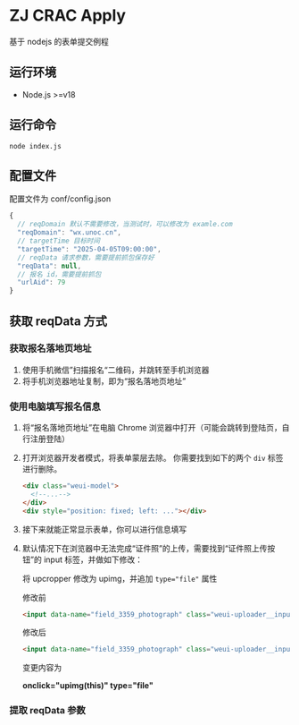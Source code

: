 * ZJ CRAC Apply
基于 nodejs 的表单提交例程

** 运行环境
- Node.js >=v18

** 运行命令
=node index.js=

** 配置文件
配置文件为 conf/config.json
#+begin_src js
{
  // reqDomain 默认不需要修改，当测试时，可以修改为 examle.com
  "reqDomain": "wx.unoc.cn",
  // targetTime 目标时间
  "targetTime": "2025-04-05T09:00:00",
  // reqData 请求参数，需要提前抓包保存好
  "reqData": null,
  // 报名 id，需要提前抓包
  "urlAid": 79
}
#+end_src

** 获取 reqData 方式

*** 获取报名落地页地址
1. 使用手机微信”扫描报名“二维码，并跳转至手机浏览器
2. 将手机浏览器地址复制，即为“报名落地页地址”
*** 使用电脑填写报名信息
1. 将“报名落地页地址”在电脑 Chrome 浏览器中打开（可能会跳转到登陆页，自行注册登陆）
2. 打开浏览器开发者模式，将表单蒙层去除。
   你需要找到如下的两个 =div= 标签进行删除。
   #+begin_src html
   <div class="weui-model">
     <!--...-->
   </div>
   <div style="position: fixed; left: ..."></div>
   #+end_src
   [[/images/landing.jpg]]
3. 接下来就能正常显示表单，你可以进行信息填写
4. 默认情况下在浏览器中无法完成“证件照”的上传，需要找到“证件照上传按钮”的 input 标签，并做如下修改：

   将 upcropper 修改为 upimg，并追加 ~type="file"~ 属性

   修改前
   #+begin_src html
   <input data-name="field_3359_photograph" class="weui-uploader__input" data-source="camera,album" data-value="295,413,jpg" data-file="" onclick="upcropper(this)" readonly="readonly">
   #+end_src

   修改后
   #+begin_src html
   <input data-name="field_3359_photograph" class="weui-uploader__input" data-source="camera,album" data-value="295,413,jpg" data-file="" onclick="upimg(this)" type="file" readonly="readonly">
   #+end_src

   变更内容为

   *onclick="upimg(this)" type="file"*
*** 提取 reqData 参数
